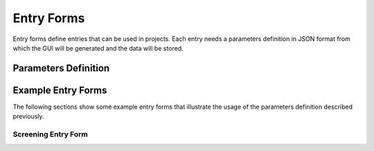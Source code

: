 
===========
Entry Forms
===========

Entry forms define entries that can be used in projects. Each entry needs a parameters definition in JSON format
from which the GUI will be generated and the data will be stored.


Parameters Definition
=====================

Example Entry Forms
===================

The following sections show some example entry forms that illustrate the usage of the parameters definition
described previously.

Screening Entry Form
--------------------

.. code-block:: json
    :caption: Form name: entry_form:screening
    :name: entry_form:screening
    :linenos:

    {
        "title": "Screening",
        "sections": [
            {
                "label": "Grids Comments",
                "params": [
                    {
                        "id": "grids_table",
                        "label": "Grids Table",
                        "type": "table",
                        "columns": [
                            {
                                "id": "gridbox_label",
                                "label": "Grid Label"
                            },
                            {
                                "id": "sample",
                                "label": "Sample",
                                "type": "text"
                            },
                            {
                                "id": "comments",
                                "label": "Comments",
                                "type": "text"
                            }
                        ],
                        "min_rows": 5
                    }
                ]
            },
            {
                "label": "Report Images",
                "params": [
                    {
                        "id": "images_table",
                        "label": "Images Table",
                        "type": "table",
                        "columns": [
                            {
                                "id": "image_title",
                                "label": "Image Title"
                            },
                            {
                                "id": "image_description",
                                "label": "Image Description",
                                "type": "text"
                            },
                            {
                                "id": "image_file",
                                "label": "Image File",
                                "type": "file_image"
                            }
                        ],
                        "min_rows": 5
                    }
                ]
            }
        ]
    }

